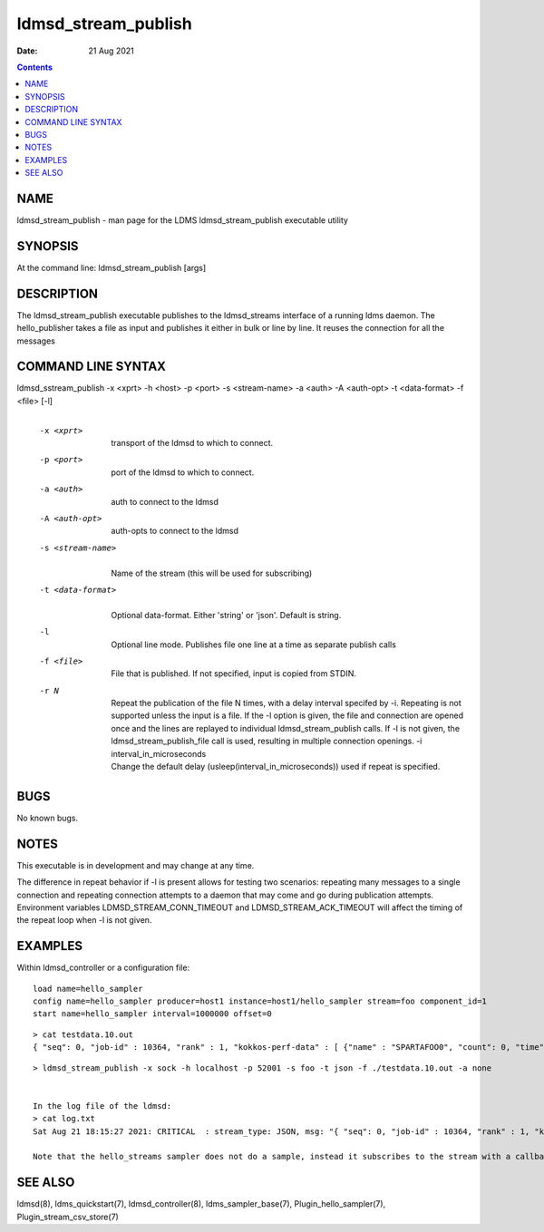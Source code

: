 ====================
ldmsd_stream_publish
====================

:Date: 21 Aug 2021

.. contents::
   :depth: 3
..

NAME
=====================

ldmsd_stream_publish - man page for the LDMS ldmsd_stream_publish
executable utility

SYNOPSIS
=========================

At the command line: ldmsd_stream_publish [args]

DESCRIPTION
============================

The ldmsd_stream_publish executable publishes to the ldmsd_streams
interface of a running ldms daemon. The hello_publisher takes a file as
input and publishes it either in bulk or line by line. It reuses the
connection for all the messages

COMMAND LINE SYNTAX
====================================

ldmsd_sstream_publish -x <xprt> -h <host> -p <port> -s <stream-name> -a <auth> -A <auth-opt> -t <data-format> -f <file> [-l]
   |

   -x <xprt>
      |
      | transport of the ldmsd to which to connect.

   -p <port>
      |
      | port of the ldmsd to which to connect.

   -a <auth>
      |
      | auth to connect to the ldmsd

   -A <auth-opt>
      |
      | auth-opts to connect to the ldmsd

   -s <stream-name>
      |
      | Name of the stream (this will be used for subscribing)

   -t <data-format>
      |
      | Optional data-format. Either 'string' or 'json'. Default is
        string.

   -l
      |
      | Optional line mode. Publishes file one line at a time as
        separate publish calls

   -f <file>
      |
      | File that is published. If not specified, input is copied from
        STDIN.

   -r N
      |
      | Repeat the publication of the file N times, with a delay
        interval specifed by -i. Repeating is not supported unless the
        input is a file. If the -l option is given, the file and
        connection are opened once and the lines are replayed to
        individual ldmsd_stream_publish calls. If -l is not given, the
        ldmsd_stream_publish_file call is used, resulting in multiple
        connection openings. -i interval_in_microseconds
      | Change the default delay (usleep(interval_in_microseconds)) used
        if repeat is specified.

BUGS
=====================

No known bugs.

NOTES
======================

This executable is in development and may change at any time.

The difference in repeat behavior if -l is present allows for testing
two scenarios: repeating many messages to a single connection and
repeating connection attempts to a daemon that may come and go during
publication attempts. Environment variables LDMSD_STREAM_CONN_TIMEOUT
and LDMSD_STREAM_ACK_TIMEOUT will affect the timing of the repeat loop
when -l is not given.

EXAMPLES
=========================

Within ldmsd_controller or a configuration file:

::

   load name=hello_sampler
   config name=hello_sampler producer=host1 instance=host1/hello_sampler stream=foo component_id=1
   start name=hello_sampler interval=1000000 offset=0

::

   > cat testdata.10.out
   { "seq": 0, "job-id" : 10364, "rank" : 1, "kokkos-perf-data" : [ {"name" : "SPARTAFOO0", "count": 0, "time": 0.0000},{"name" : "SPARTAFOO1", "count": 1, "time": 0.0001},{"name" : "SPARTAFOO2", "count": 2, "time": 0.0002},{"name" : "SPARTAFOO3", "count": 3, "time": 0.0003},{"name" : "SPARTAFOO4", "count": 4, "time": 0.0004},{"name" : "SPARTAFOO5", "count": 5, "time": 0.0005},{"name" : "SPARTAFOO6", "count": 6, "time": 0.0006},{"name" : "SPARTAFOO7", "count": 7, "time": 0.0007},{"name" : "SPARTAFOO8", "count": 8, "time": 0.0008},{"name" : "SPARTAFOO9", "count": 9, "time": 0.0009}] }

::

   > ldmsd_stream_publish -x sock -h localhost -p 52001 -s foo -t json -f ./testdata.10.out -a none


   In the log file of the ldmsd:
   > cat log.txt
   Sat Aug 21 18:15:27 2021: CRITICAL  : stream_type: JSON, msg: "{ "seq": 0, "job-id" : 10364, "rank" : 1, "kokkos-perf-data" : [ {"name" : "SPARTAFOO0", "count": 0, "time": 0.0000},{"name" : "SPARTAFOO1", "count": 1, "time": 0.0001},{"name" : "SPARTAFOO2", "count": 2, "time": 0.0002},{"name" : "SPARTAFOO3", "count": 3, "time": 0.0003},{"name" : "SPARTAFOO4", "count": 4, "time": 0.0004},{"name" : "SPARTAFOO5", "count": 5, "time": 0.0005},{"name" : "SPARTAFOO6", "count": 6, "time": 0.0006},{"name" : "SPARTAFOO7", "count": 7, "time": 0.0007},{"name" : "SPARTAFOO8", "count": 8, "time": 0.0008},{"name" : "SPARTAFOO9", "count": 9, "time": 0.0009},{"name" : "SPARTAFOO10", "count": 10, "time": 0.00010}] }", msg_len: 589, entity: 0x2aaab8004680

   Note that the hello_streams sampler does not do a sample, instead it subscribes to the stream with a callback and prints out what it got off the stream.

SEE ALSO
=========================

ldmsd(8), ldms_quickstart(7), ldmsd_controller(8), ldms_sampler_base(7),
Plugin_hello_sampler(7), Plugin_stream_csv_store(7)
